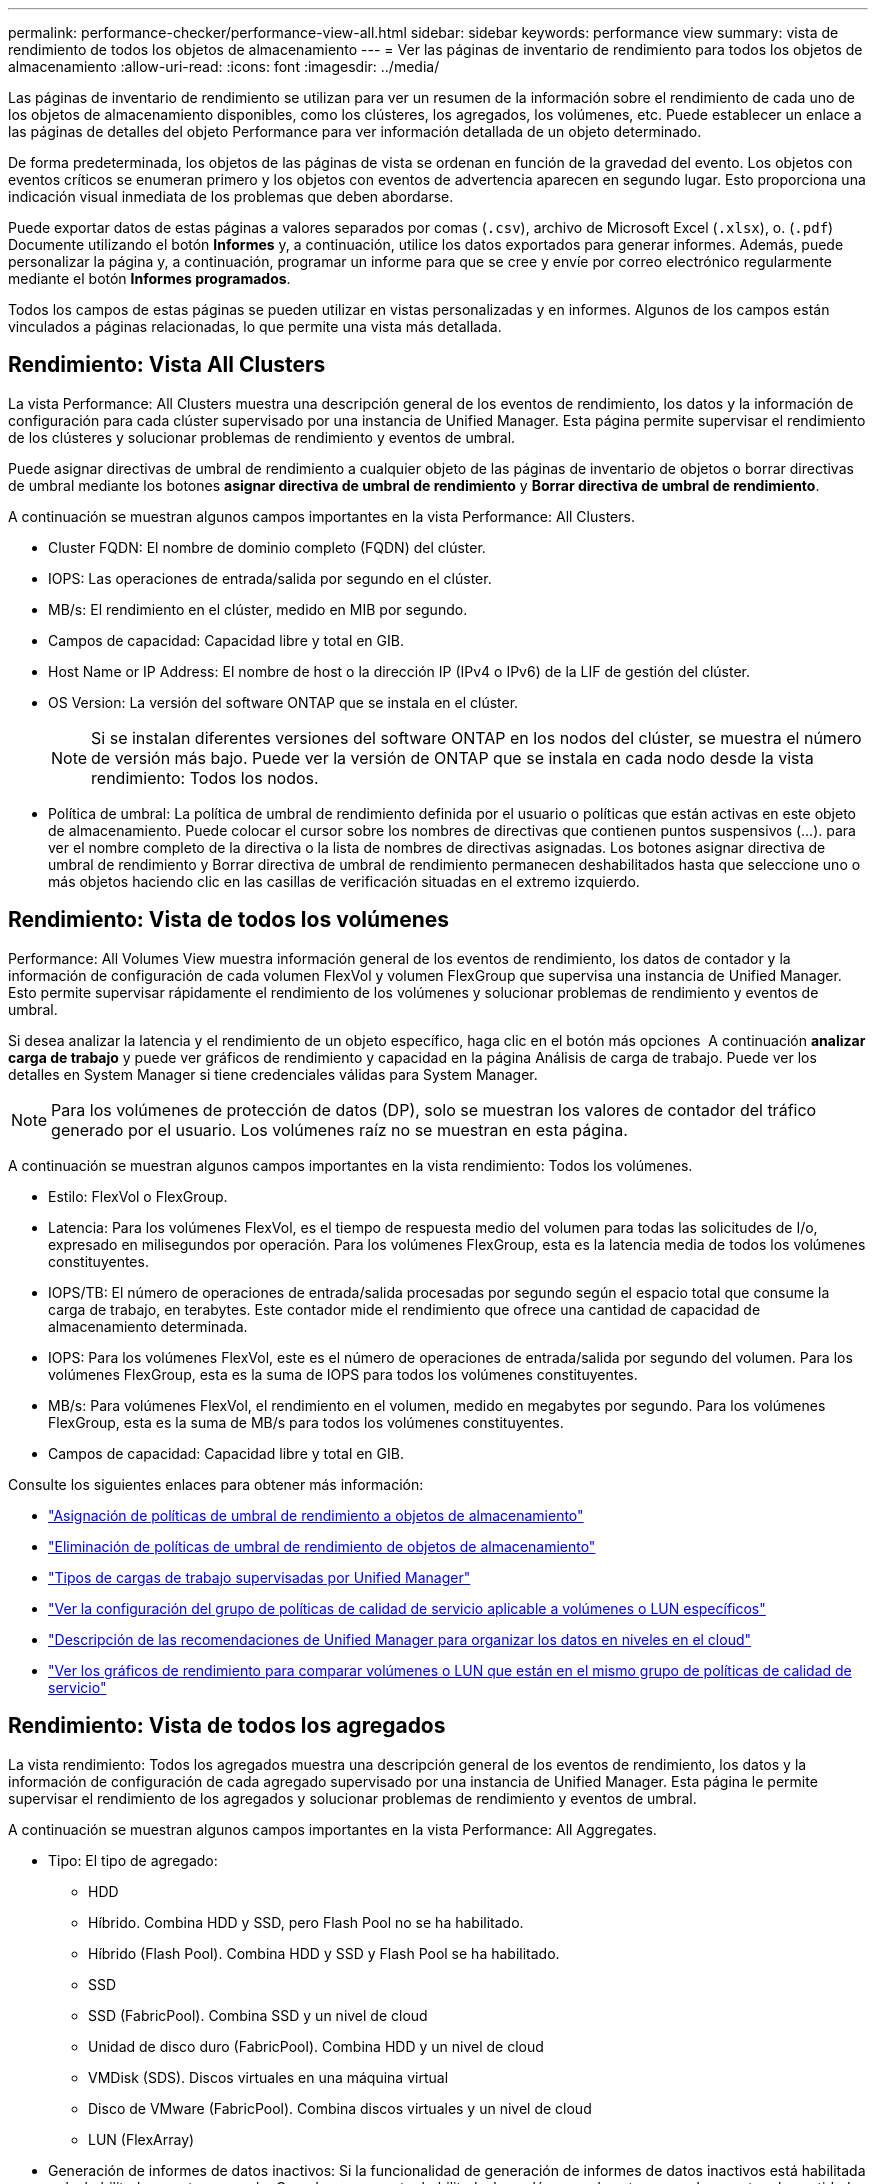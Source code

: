 ---
permalink: performance-checker/performance-view-all.html 
sidebar: sidebar 
keywords: performance view 
summary: vista de rendimiento de todos los objetos de almacenamiento 
---
= Ver las páginas de inventario de rendimiento para todos los objetos de almacenamiento
:allow-uri-read: 
:icons: font
:imagesdir: ../media/


[role="lead"]
Las páginas de inventario de rendimiento se utilizan para ver un resumen de la información sobre el rendimiento de cada uno de los objetos de almacenamiento disponibles, como los clústeres, los agregados, los volúmenes, etc. Puede establecer un enlace a las páginas de detalles del objeto Performance para ver información detallada de un objeto determinado.

De forma predeterminada, los objetos de las páginas de vista se ordenan en función de la gravedad del evento. Los objetos con eventos críticos se enumeran primero y los objetos con eventos de advertencia aparecen en segundo lugar. Esto proporciona una indicación visual inmediata de los problemas que deben abordarse.

Puede exportar datos de estas páginas a valores separados por comas (`.csv`), archivo de Microsoft Excel (`.xlsx`), o. (`.pdf`) Documente utilizando el botón *Informes* y, a continuación, utilice los datos exportados para generar informes. Además, puede personalizar la página y, a continuación, programar un informe para que se cree y envíe por correo electrónico regularmente mediante el botón *Informes programados*.

Todos los campos de estas páginas se pueden utilizar en vistas personalizadas y en informes. Algunos de los campos están vinculados a páginas relacionadas, lo que permite una vista más detallada.



== Rendimiento: Vista All Clusters

La vista Performance: All Clusters muestra una descripción general de los eventos de rendimiento, los datos y la información de configuración para cada clúster supervisado por una instancia de Unified Manager. Esta página permite supervisar el rendimiento de los clústeres y solucionar problemas de rendimiento y eventos de umbral.

Puede asignar directivas de umbral de rendimiento a cualquier objeto de las páginas de inventario de objetos o borrar directivas de umbral mediante los botones *asignar directiva de umbral de rendimiento* y *Borrar directiva de umbral de rendimiento*.

A continuación se muestran algunos campos importantes en la vista Performance: All Clusters.

* Cluster FQDN: El nombre de dominio completo (FQDN) del clúster.
* IOPS: Las operaciones de entrada/salida por segundo en el clúster.
* MB/s: El rendimiento en el clúster, medido en MIB por segundo.
* Campos de capacidad: Capacidad libre y total en GIB.
* Host Name or IP Address: El nombre de host o la dirección IP (IPv4 o IPv6) de la LIF de gestión del clúster.
* OS Version: La versión del software ONTAP que se instala en el clúster.
+

NOTE: Si se instalan diferentes versiones del software ONTAP en los nodos del clúster, se muestra el número de versión más bajo. Puede ver la versión de ONTAP que se instala en cada nodo desde la vista rendimiento: Todos los nodos.

* Política de umbral: La política de umbral de rendimiento definida por el usuario o políticas que están activas en este objeto de almacenamiento. Puede colocar el cursor sobre los nombres de directivas que contienen puntos suspensivos (...). para ver el nombre completo de la directiva o la lista de nombres de directivas asignadas. Los botones asignar directiva de umbral de rendimiento y Borrar directiva de umbral de rendimiento permanecen deshabilitados hasta que seleccione uno o más objetos haciendo clic en las casillas de verificación situadas en el extremo izquierdo.




== Rendimiento: Vista de todos los volúmenes

Performance: All Volumes View muestra información general de los eventos de rendimiento, los datos de contador y la información de configuración de cada volumen FlexVol y volumen FlexGroup que supervisa una instancia de Unified Manager. Esto permite supervisar rápidamente el rendimiento de los volúmenes y solucionar problemas de rendimiento y eventos de umbral.

Si desea analizar la latencia y el rendimiento de un objeto específico, haga clic en el botón más opciones image:icon_kabob.gif[""] A continuación *analizar carga de trabajo* y puede ver gráficos de rendimiento y capacidad en la página Análisis de carga de trabajo. Puede ver los detalles en System Manager si tiene credenciales válidas para System Manager.


NOTE: Para los volúmenes de protección de datos (DP), solo se muestran los valores de contador del tráfico generado por el usuario. Los volúmenes raíz no se muestran en esta página.

A continuación se muestran algunos campos importantes en la vista rendimiento: Todos los volúmenes.

* Estilo: FlexVol o FlexGroup.
* Latencia: Para los volúmenes FlexVol, es el tiempo de respuesta medio del volumen para todas las solicitudes de I/o, expresado en milisegundos por operación. Para los volúmenes FlexGroup, esta es la latencia media de todos los volúmenes constituyentes.
* IOPS/TB: El número de operaciones de entrada/salida procesadas por segundo según el espacio total que consume la carga de trabajo, en terabytes. Este contador mide el rendimiento que ofrece una cantidad de capacidad de almacenamiento determinada.
* IOPS: Para los volúmenes FlexVol, este es el número de operaciones de entrada/salida por segundo del volumen. Para los volúmenes FlexGroup, esta es la suma de IOPS para todos los volúmenes constituyentes.
* MB/s: Para volúmenes FlexVol, el rendimiento en el volumen, medido en megabytes por segundo. Para los volúmenes FlexGroup, esta es la suma de MB/s para todos los volúmenes constituyentes.
* Campos de capacidad: Capacidad libre y total en GIB.


Consulte los siguientes enlaces para obtener más información:

* link:../performance-checker/task_assign_performance_threshold_policies_to_storage_objects.html["Asignación de políticas de umbral de rendimiento a objetos de almacenamiento"]
* link:../performance-checker/task_remove_performance_threshold_policies_from_storage_objects.html["Eliminación de políticas de umbral de rendimiento de objetos de almacenamiento"]
* link:../performance-checker/concept_types_of_workloads_monitored_by_unified_manager.html["Tipos de cargas de trabajo supervisadas por Unified Manager"]
* link:../performance-checker/task_view_qos_policy_group_settings_for_volumes_or_luns.html["Ver la configuración del grupo de políticas de calidad de servicio aplicable a volúmenes o LUN específicos"]
* link:../performance-checker/concept_understand_um_recommendations_to_tier_data_to_cloud.html["Descripción de las recomendaciones de Unified Manager para organizar los datos en niveles en el cloud"]
* link:../performance-checker/task_view_performance_charts_to_compare_volumes_or_luns_in_qos_policy.html["Ver los gráficos de rendimiento para comparar volúmenes o LUN que están en el mismo grupo de políticas de calidad de servicio"]




== Rendimiento: Vista de todos los agregados

La vista rendimiento: Todos los agregados muestra una descripción general de los eventos de rendimiento, los datos y la información de configuración de cada agregado supervisado por una instancia de Unified Manager. Esta página le permite supervisar el rendimiento de los agregados y solucionar problemas de rendimiento y eventos de umbral.

A continuación se muestran algunos campos importantes en la vista Performance: All Aggregates.

* Tipo: El tipo de agregado:
+
** HDD
** Híbrido. Combina HDD y SSD, pero Flash Pool no se ha habilitado.
** Híbrido (Flash Pool). Combina HDD y SSD y Flash Pool se ha habilitado.
** SSD
** SSD (FabricPool). Combina SSD y un nivel de cloud
** Unidad de disco duro (FabricPool). Combina HDD y un nivel de cloud
** VMDisk (SDS). Discos virtuales en una máquina virtual
** Disco de VMware (FabricPool). Combina discos virtuales y un nivel de cloud
** LUN (FlexArray)


* Generación de informes de datos inactivos: Si la funcionalidad de generación de informes de datos inactivos está habilitada o deshabilitada en este agregado. Cuando se encuentra habilitada, los volúmenes de este agregado muestran la cantidad de datos inactivos en la vista rendimiento: Todos los volúmenes. El valor de este campo es "N/A" cuando la versión de ONTAP no admite la generación de informes de datos inactivos.
* Política de umbral: La política de umbral de rendimiento definida por el usuario o políticas que están activas en este objeto de almacenamiento. Puede colocar el cursor sobre los nombres de directivas que contienen puntos suspensivos (...). para ver el nombre completo de la directiva o la lista de nombres de directivas asignadas. Los botones asignar directiva de umbral de rendimiento y Borrar directiva de umbral de rendimiento permanecen deshabilitados hasta que seleccione uno o más objetos haciendo clic en las casillas de verificación situadas en el extremo izquierdo. Consulte los siguientes enlaces para obtener más información:
* link:../performance-checker/task_assign_performance_threshold_policies_to_storage_objects.html["Asignación de políticas de umbral de rendimiento a objetos de almacenamiento"]
* link:../performance-checker/task_remove_performance_threshold_policies_from_storage_objects.html["Eliminación de políticas de umbral de rendimiento de objetos de almacenamiento"]




== Rendimiento: Vista de todos los nodos

La vista rendimiento: Todos los nodos muestra información general de los eventos de rendimiento, los datos y la información de configuración de cada nodo que supervisa una instancia de Unified Manager. Esto permite supervisar rápidamente el rendimiento de los nodos y solucionar problemas de rendimiento y eventos de umbral.


NOTE: Las lecturas de Flash Cache muestran el porcentaje de operaciones de lectura del nodo que se satisfacen con la caché, en lugar de ser devueltas del disco. Los datos de Flash Cache solo se muestran para nodos, y solo cuando se instala un módulo Flash Cache en el nodo.

En el menú *Informes*, la opción *Informe de inventario de hardware* se proporciona cuando Unified Manager, y los clústeres que administra, se instalan en un sitio sin conectividad de red externa. Este botón genera un archivo .csv que contiene una lista completa de información de clústeres y nodos; como números de modelo de hardware y números de serie, tipos y números de discos, licencias instaladas, etc. Esta funcionalidad de generación de informes resulta útil para renovar el contrato en sitios seguros que no están conectados a la plataforma Active IQ de NetApp. Puede asignar directivas de umbral de rendimiento a cualquier objeto de las páginas de inventario de objetos o borrar directivas de umbral mediante los botones *asignar directiva de umbral de rendimiento* y *Borrar directiva de umbral de rendimiento*.

Consulte los siguientes enlaces para obtener más información:

* link:../performance-checker/task_assign_performance_threshold_policies_to_storage_objects.html["Asignación de políticas de umbral de rendimiento a objetos de almacenamiento"]
* link:../performance-checker/task_remove_performance_threshold_policies_from_storage_objects.html["Eliminación de políticas de umbral de rendimiento de objetos de almacenamiento"]
* link:../health-checker/task_generate_hardware_inventory_report_for_contract_renewal.html["Generar un informe de inventario de hardware para la renovación de contrato"]




== Rendimiento: Vista de todas las máquinas virtuales de almacenamiento

La vista rendimiento: All Storage VMs muestra información general sobre los eventos de rendimiento, los datos y la información de configuración para cada máquina virtual de almacenamiento (SVM) que supervisa una instancia de Unified Manager. Esto le permite supervisar rápidamente el rendimiento de las SVM y solucionar problemas de rendimiento y eventos de umbral. En el campo latencia de esta página, se informa del tiempo de respuesta medio de todas las solicitudes de I/o, expresadas en milisegundos por operación.


NOTE: Las SVM que aparecen en esta página incluyen solo SVM de datos y clúster. Unified Manager no utiliza ni muestra las SVM de administrador ni de nodo.

Consulte los siguientes enlaces para obtener más información:

* link:../performance-checker/task_assign_performance_threshold_policies_to_storage_objects.html["Asignación de políticas de umbral de rendimiento a objetos de almacenamiento"]
* link:../performance-checker/task_remove_performance_threshold_policies_from_storage_objects.html["Eliminación de políticas de umbral de rendimiento de objetos de almacenamiento"]




== Rendimiento: Vista de todas las LUN

La vista rendimiento: Todas las LUN muestra información general de los eventos de rendimiento, los datos y la información de configuración de cada LUN que supervisa una instancia de Unified Manager. Esto le permite supervisar rápidamente el rendimiento de sus LUN y solucionar problemas de rendimiento y eventos de umbral.

Si desea analizar la latencia y el rendimiento de un objeto específico, haga clic en el icono más image:icon_kabob.gif[""], Luego *analizar la carga de trabajo* y puede ver los gráficos de rendimiento y capacidad en la página *Análisis de carga de trabajo*.

Consulte los siguientes enlaces para obtener más información:

* link:../data-protection/view-lun-relationships.html["Supervisar las LUN en una relación de grupo de consistencia"]
* link:../storage-mgmt/task_provision_luns.html["Aprovisionar las LUN"]
* link:../performance-checker/task_assign_performance_threshold_policies_to_storage_objects.html["Asignación de políticas de umbral de rendimiento a objetos de almacenamiento"]
* link:../performance-checker/task_remove_performance_threshold_policies_from_storage_objects.html["Eliminación de políticas de umbral de rendimiento de objetos de almacenamiento"]
* link:../performance-checker/task_view_volumes_or_luns_in_same_qos_policy_group.html["Ver volúmenes o LUN que estén en el mismo grupo de políticas de calidad de servicio"].
* link:../performance-checker/task_view_qos_policy_group_settings_for_volumes_or_luns.html["Ver la configuración del grupo de políticas de calidad de servicio aplicable a volúmenes o LUN específicos"]
* link:../api-automation/concept_provision_luns.html["Aprovisionamiento de LUN mediante API"]




== Performance: Toda la vista NVMe Namespaces

La vista Performance: All NVMe Namespaces muestra información general sobre los eventos de rendimiento, los datos y la información de configuración de cada espacio de nombres de NVMe que se supervisa mediante una instancia de Unified Manager. Esto permite supervisar rápidamente el rendimiento y el estado de los espacios de nombres, así como resolver problemas y eventos de umbral.

Se informa de la siguiente información, entre otras: El estado actual del espacio de nombres. * Sin conexión: No se permite el acceso de lectura o escritura al espacio de nombres. * Online: Se permite el acceso de lectura y escritura al espacio de nombres. * NVFAIL: El espacio de nombres se desconectó automáticamente debido a un fallo de NVRAM. * Error de espacio: El espacio de nombres se ha quedado sin espacio.

Consulte los siguientes enlaces para obtener más información:

* link:../performance-checker/task_assign_performance_threshold_policies_to_storage_objects.html["Asignación de políticas de umbral de rendimiento a objetos de almacenamiento"]
* link:../performance-checker/task_remove_performance_threshold_policies_from_storage_objects.html["Eliminación de políticas de umbral de rendimiento de objetos de almacenamiento"]




== Performance: Vista de todas las interfaces de red

La vista Performance: All Network interfaces muestra una descripción general de los eventos de rendimiento, los datos y la información de configuración de cada interfaz de red (LIF) que está supervisando mediante esta instancia de Unified Manager. Esta página le permite supervisar rápidamente el rendimiento de las interfaces y solucionar problemas de rendimiento y eventos de umbral. A continuación se muestran algunos campos importantes en la vista Performance: All Network interfaces.

* IOPS: Las operaciones de entrada/salida por segundo. IOPS no es aplicable a los LIF NFS ni a los LIF CIFS, y se muestra como N/A para estos tipos.
* Latencia: El tiempo de respuesta medio de todas las solicitudes de I/o, expresado en milisegundos por operación. La latencia no es aplicable a los LIF NFS y los LIF CIFS, y se muestra como N/A para estos tipos.
* Ubicación de inicio: La ubicación de inicio de la interfaz, mostrada como nombre de nodo y nombre de puerto, separados por dos puntos (:). Si la ubicación se muestra con puntos suspensivos (...), puede colocar el cursor sobre el nombre de la ubicación para ver la ubicación completa.
* Ubicación actual: La ubicación actual de la interfaz, mostrada como nombre de nodo y nombre de puerto, separados por dos puntos (:). Si la ubicación se muestra con puntos suspensivos (...), puede colocar el cursor sobre el nombre de la ubicación para ver la ubicación completa.
* Role: El rol de interfaz: Data, Cluster, Node Management o Intercluster.



NOTE: Las interfaces que se enumeran en esta página incluyen LIF de datos, LIF de clúster, LIF de gestión de nodos y LIF de interconexión de clústeres. Unified Manager no utiliza ni muestra las LIF del sistema.



== Rendimiento: Vista de todos los puertos

La vista rendimiento: Todos los puertos muestra una descripción general de los eventos de rendimiento, los datos y la información de configuración de cada puerto que supervisa una instancia de Unified Manager. Esto permite supervisar rápidamente el rendimiento de los puertos y solucionar problemas de rendimiento y eventos de umbral. Para un rol de puerto, se muestra la función de puerto de red, ya sea Data o Cluster. Los puertos FCP no pueden tener un rol y el rol se muestra como N/A.


NOTE: Los valores de contador de rendimiento solo se muestran para los puertos físicos. Los valores de contador no se muestran para las VLAN ni los grupos de interfaces.

Consulte los siguientes enlaces para obtener más información:

* link:../performance-checker/task_assign_performance_threshold_policies_to_storage_objects.html["Asignación de políticas de umbral de rendimiento a objetos de almacenamiento"]
* link:../performance-checker/task_remove_performance_threshold_policies_from_storage_objects.html["Eliminación de políticas de umbral de rendimiento de objetos de almacenamiento"]




== Rendimiento: Vista QoS Policy Groups

La vista QoS Policy Groups muestra los grupos de políticas de calidad de servicio disponibles en los clústeres que supervisa Unified Manager. Esto incluye las políticas de calidad de servicio tradicionales, las políticas de calidad de servicio adaptativas y las políticas de calidad de servicio asignadas mediante los niveles de servicio de rendimiento.

A continuación, se muestran algunos campos importantes en la vista Performance: QoS Policy Groups.

* QoS Policy Group: El nombre del grupo de políticas de calidad de servicio. Para las políticas de Service Level Manager (NSLM) 1.3 de NetApp que se han importado a Unified Manager 9.7 o posterior, el nombre que se muestra aquí incluye el nombre de SVM y otra información que no aparece en el nombre cuando se definió Performance Service Levelwas en NSLM. Por ejemplo, el nombre "NSLM_vs6_Performance_2_0" significa que esta es la política "Performance" de NSLM definida por el sistema creada en la SVM "vs6" con una latencia esperada de "2 ms/op".
* SVM: La máquina virtual de almacenamiento (SVM) a la que pertenece el grupo de políticas de calidad de servicio. Es posible hacer clic en el nombre de la máquina virtual de almacenamiento para acceder a la página de detalles de esa máquina virtual de almacenamiento. Tenga en cuenta que este campo está vacío si la política de calidad de servicio se ha creado en la máquina virtual de almacenamiento Admin, ya que este tipo de máquina virtual de almacenamiento representa el clúster.
* Min rendimiento: El rendimiento mínimo, en IOPS, que se garantizará que proporcione el grupo de políticas. Para las políticas adaptativas, se trata del número mínimo esperado de IOPS por TB asignado al volumen o LUN, según el tamaño del objeto de almacenamiento asignado.
* Rendimiento máximo: El rendimiento, en IOPS y/o MB/s, que el grupo de políticas no debe superar. Cuando este campo está en blanco, significa que el máximo definido en ONTAP es infinito. Para las políticas adaptativas, es el número máximo (pico) de IOPS posible por TB asignado al volumen o LUN, en función del tamaño del objeto de almacenamiento asignado o del tamaño del objeto de almacenamiento utilizado.
* Absolute Minimum IOPS: Para las políticas adaptativas, es el valor mínimo absoluto de IOPS que se utiliza como anulación cuando el IOPS esperado es inferior a este valor.
* Block Size: El tamaño de bloque especificado para la política adaptativa de calidad de servicio.
* Asignación mínima: Se utiliza si el "espacio asignado" o el "espacio utilizado" para determinar el rendimiento máximo de IOPS (pico).
* Latencia esperada: La latencia media esperada para operaciones de entrada/salida de almacenamiento.
* Compartido: Para las políticas de calidad de servicio tradicionales, si los valores de rendimiento definidos en el grupo de políticas se comparten entre varios objetos.
* Associated Objects: La cantidad de cargas de trabajo que se asignan al grupo de políticas de calidad de servicio. Puede hacer clic en el botón expandir ( ) junto al nombre del grupo de políticas de QoS para ver más detalles sobre el grupo de políticas.
* Capacidad asignada: La cantidad de espacio que usan los objetos del grupo de políticas de calidad de servicio actualmente.
* Asociados Objects: El número de cargas de trabajo que se asignan al grupo de políticas de calidad de servicio, separadas en volúmenes y LUN. Puede hacer clic en el número para desplazarse a una página que proporciona más detalles sobre los volúmenes o LUN seleccionados.


Para obtener más información, consulte los temas en link:..//performance-checker/concept_manage_performance_using_qos_policy_group_information.html["Gestione el rendimiento mediante información del grupo de políticas de calidad de servicio"].
